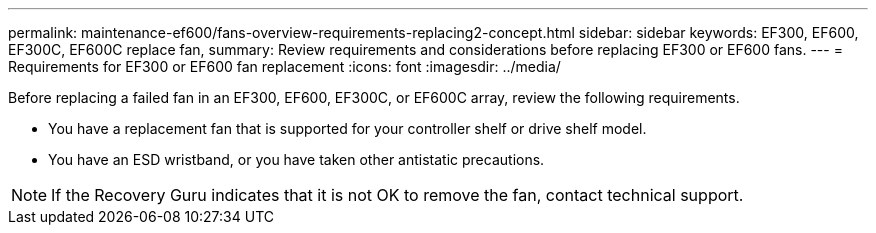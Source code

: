 ---
permalink: maintenance-ef600/fans-overview-requirements-replacing2-concept.html
sidebar: sidebar
keywords: EF300, EF600, EF300C, EF600C replace fan,
summary:  Review requirements and considerations before replacing EF300 or EF600 fans.
---
=  Requirements for EF300 or EF600 fan replacement
:icons: font
:imagesdir: ../media/

[.lead]
Before replacing a failed fan in an EF300, EF600, EF300C, or EF600C array, review the following requirements.

* You have a replacement fan that is supported for your controller shelf or drive shelf model.
* You have an ESD wristband, or you have taken other antistatic precautions.

NOTE: If the Recovery Guru indicates that it is not OK to remove the fan, contact technical support.
